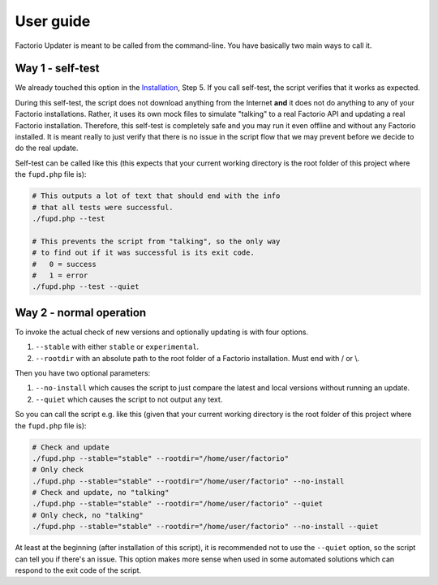 User guide
==========
Factorio Updater is meant to be called from the command-line. You have basically two main ways to call it.

Way 1 - self-test
-----------------
We already touched this option in the `Installation <install.html>`_, Step 5. If you call self-test, the script verifies that it works as expected.

During this self-test, the script does not download anything from the Internet **and** it does not do anything to any of your Factorio installations. Rather, it uses its own mock files to simulate "talking" to a real Factorio API and updating a real Factorio installation. Therefore, this self-test is completely safe and you may run it even offline and without any Factorio installed. It is meant really to just verify that there is no issue in the script flow that we may prevent before we decide to do the real update.

Self-test can be called like this (this expects that your current working directory is the root folder of this project where the ``fupd.php`` file is):

.. code:: sh

   # This outputs a lot of text that should end with the info
   # that all tests were successful.
   ./fupd.php --test

   # This prevents the script from "talking", so the only way
   # to find out if it was successful is its exit code.
   #   0 = success
   #   1 = error
   ./fupd.php --test --quiet

Way 2 - normal operation
------------------------
To invoke the actual check of new versions and optionally updating is with four options.

1. ``--stable`` with either ``stable`` or ``experimental``.
2. ``--rootdir`` with an absolute path to the root folder of a Factorio installation. Must end with \/ or \\.

Then you have two optional parameters:

1. ``--no-install`` which causes the script to just compare the latest and local versions without running an update.
2. ``--quiet`` which causes the script to not output any text.

So you can call the script e.g. like this (given that your current working directory is the root folder of this project where the ``fupd.php`` file is):

.. code:: sh

   # Check and update
   ./fupd.php --stable="stable" --rootdir="/home/user/factorio"
   # Only check
   ./fupd.php --stable="stable" --rootdir="/home/user/factorio" --no-install
   # Check and update, no "talking"
   ./fupd.php --stable="stable" --rootdir="/home/user/factorio" --quiet
   # Only check, no "talking"
   ./fupd.php --stable="stable" --rootdir="/home/user/factorio" --no-install --quiet

At least at the beginning (after installation of this script), it is recommended not to use the ``--quiet`` option, so the script can tell you if there's an issue. This option makes more sense when used in some automated solutions which can respond to the exit code of the script.
